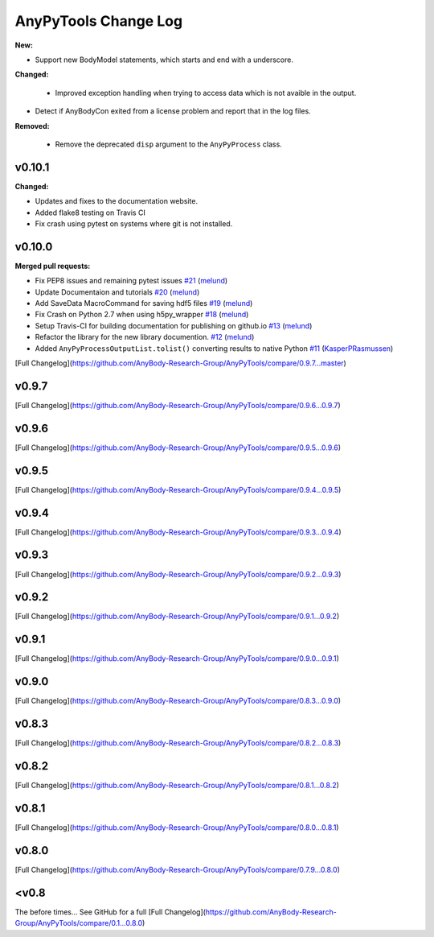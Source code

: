 =====================
AnyPyTools Change Log
=====================

.. current developments

**New:**

- Support new BodyModel statements, which starts and end with a underscore. 


**Changed:**

 - Improved exception handling when trying to access data which 
   is not avaible in the output.

- Detect if AnyBodyCon exited from a license problem and report
  that in the log files.

**Removed:**
 
 - Remove the deprecated ``disp`` argument to the ``AnyPyProcess`` class. 


v0.10.1
=============

**Changed:**

- Updates and fixes to the documentation website.
- Added flake8 testing on Travis CI
- Fix crash using pytest on systems where git is not installed.


v0.10.0
=============

**Merged pull requests:**

-  Fix PEP8 issues and remaining pytest issues
   `#21 <https://github.com/AnyBody-Research-Group/AnyPyTools/pull/21>`__
   (`melund <https://github.com/melund>`__)
-  Update Documentaion and tutorials
   `#20 <https://github.com/AnyBody-Research-Group/AnyPyTools/pull/20>`__
   (`melund <https://github.com/melund>`__)
-  Add SaveData MacroCommand for saving hdf5 files
   `#19 <https://github.com/AnyBody-Research-Group/AnyPyTools/pull/19>`__
   (`melund <https://github.com/melund>`__)
-  Fix Crash on Python 2.7 when using h5py_wrapper
   `#18 <https://github.com/AnyBody-Research-Group/AnyPyTools/pull/18>`__
   (`melund <https://github.com/melund>`__)
-  Setup Travis-CI for building documentation for publishing on github.io
   `#13 <https://github.com/AnyBody-Research-Group/AnyPyTools/pull/13>`__
   (`melund <https://github.com/melund>`__)
-  Refactor the library for the new library documention.
   `#12 <https://github.com/AnyBody-Research-Group/AnyPyTools/pull/12>`__
   (`melund <https://github.com/melund>`__)
-  Added ``AnyPyProcessOutputList.tolist()`` converting results to native Python 
   `#11 <https://github.com/AnyBody-Research-Group/AnyPyTools/pull/11>`__
   (`KasperPRasmussen <https://github.com/KasperPRasmussen>`__)


[Full Changelog](https://github.com/AnyBody-Research-Group/AnyPyTools/compare/0.9.7...master)

v0.9.7
=============

[Full Changelog](https://github.com/AnyBody-Research-Group/AnyPyTools/compare/0.9.6...0.9.7)

v0.9.6
=============

[Full Changelog](https://github.com/AnyBody-Research-Group/AnyPyTools/compare/0.9.5...0.9.6)


v0.9.5
=============

[Full Changelog](https://github.com/AnyBody-Research-Group/AnyPyTools/compare/0.9.4...0.9.5)


v0.9.4
=============

[Full Changelog](https://github.com/AnyBody-Research-Group/AnyPyTools/compare/0.9.3...0.9.4)

v0.9.3
=============

[Full Changelog](https://github.com/AnyBody-Research-Group/AnyPyTools/compare/0.9.2...0.9.3)

v0.9.2
=============

[Full Changelog](https://github.com/AnyBody-Research-Group/AnyPyTools/compare/0.9.1...0.9.2)

v0.9.1
=============


[Full Changelog](https://github.com/AnyBody-Research-Group/AnyPyTools/compare/0.9.0...0.9.1)

v0.9.0
=============



[Full Changelog](https://github.com/AnyBody-Research-Group/AnyPyTools/compare/0.8.3...0.9.0)


v0.8.3
=============


[Full Changelog](https://github.com/AnyBody-Research-Group/AnyPyTools/compare/0.8.2...0.8.3)


v0.8.2
=============


[Full Changelog](https://github.com/AnyBody-Research-Group/AnyPyTools/compare/0.8.1...0.8.2)

v0.8.1
=============



[Full Changelog](https://github.com/AnyBody-Research-Group/AnyPyTools/compare/0.8.0...0.8.1)

v0.8.0
=============


[Full Changelog](https://github.com/AnyBody-Research-Group/AnyPyTools/compare/0.7.9...0.8.0)

<v0.8
=============
The before times... See GitHub for a full 
[Full Changelog](https://github.com/AnyBody-Research-Group/AnyPyTools/compare/0.1...0.8.0)